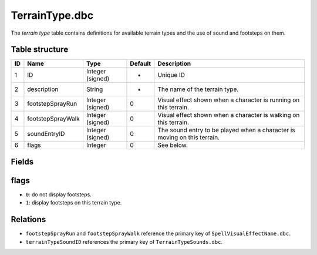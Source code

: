 .. _file-formats-dbc-terraintype:

===============
TerrainType.dbc
===============

The *terrain type* table contains definitions for available terrain
types and the use of sound and footsteps on them.

Table structure
---------------

+------+---------------------+--------------------+-----------+----------------------------------------------------------------------------+
| ID   | Name                | Type               | Default   | Description                                                                |
+======+=====================+====================+===========+============================================================================+
| 1    | ID                  | Integer (signed)   | -         | Unique ID                                                                  |
+------+---------------------+--------------------+-----------+----------------------------------------------------------------------------+
| 2    | description         | String             | -         | The name of the terrain type.                                              |
+------+---------------------+--------------------+-----------+----------------------------------------------------------------------------+
| 3    | footstepSprayRun    | Integer (signed)   | 0         | Visual effect shown when a character is running on this terrain.           |
+------+---------------------+--------------------+-----------+----------------------------------------------------------------------------+
| 4    | footstepSprayWalk   | Integer (signed)   | 0         | Visual effect shown when a character is walking on this terrain.           |
+------+---------------------+--------------------+-----------+----------------------------------------------------------------------------+
| 5    | soundEntryID        | Integer (signed)   | 0         | The sound entry to be played when a character is moving on this terrain.   |
+------+---------------------+--------------------+-----------+----------------------------------------------------------------------------+
| 6    | flags               | Integer            | 0         | See below.                                                                 |
+------+---------------------+--------------------+-----------+----------------------------------------------------------------------------+

Fields
------

flags
-----

-  ``0``: do not display footsteps.
-  ``1``: display footsteps on this terrain type.

Relations
---------

-  ``footstepSprayRun`` and ``footstepSprayWalk`` reference the primary
   key of ``SpellVisualEffectName.dbc``.
-  ``terrainTypeSoundID`` references the primary key of
   ``TerrainTypeSounds.dbc``.

